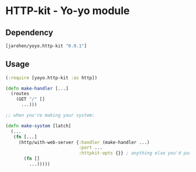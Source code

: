 * HTTP-kit - Yo-yo module

** Dependency

#+BEGIN_SRC clojure
  [jarohen/yoyo.http-kit "0.0.1"]
#+END_SRC

** Usage

#+BEGIN_SRC clojure
  (:require [yoyo.http-kit :as http])

  (defn make-handler [...]
    (routes
      (GET "/" []
        ...)))

  ;; when you're making your system:

  (defn make-system [latch]
    (...
     (fn [...]
       (http/with-web-server {:handler (make-handler ...)
                              :port ...
                              :httpkit-opts {}} ; anything else you'd pass to org.httpkit.server/run-server
         (fn []
           ...)))))
#+END_SRC
